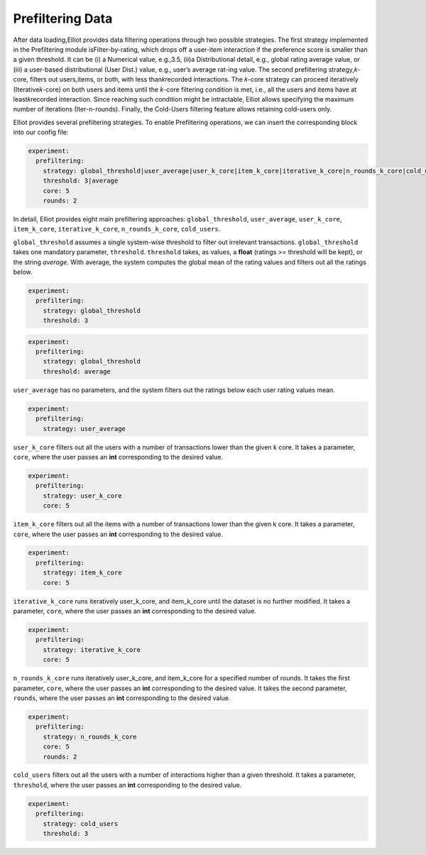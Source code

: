 Prefiltering Data
======================

After data loading,Elliot provides data filtering operations through two possible strategies. The first strategy
implemented in the Prefiltering module isFilter-by-rating, which drops off a user-item interaction if the preference
score is smaller than a given threshold. It can be (i) a Numerical value, e.g.,3.5, (ii)a Distributional detail, e.g.,
global rating average value, or (iii) a user-based distributional (User Dist.) value, e.g., user’s average rat-ing value.
The second prefiltering strategy,𝑘-core, filters out users,items, or both, with less than𝑘recorded interactions. The 𝑘-core
strategy can proceed iteratively (Iterative𝑘-core) on both users and items until the 𝑘-core filtering condition is met,
i.e., all the users and items have at least𝑘recorded interaction. Since reaching such condition might be intractable,
Elliot allows specifying the maximum number of iterations (Iter-n-rounds). Finally, the Cold-Users
filtering feature allows retaining cold-users only.

Elliot provides several prefiltering strategies.
To enable Prefiltering operations, we can insert the corresponding block into our config file:

.. code:: yaml

    experiment:
      prefiltering:
        strategy: global_threshold|user_average|user_k_core|item_k_core|iterative_k_core|n_rounds_k_core|cold_users
        threshold: 3|average
        core: 5
        rounds: 2

In detail, Elliot provides eight main prefiltering approaches: ``global_threshold``,
``user_average``, ``user_k_core``, ``item_k_core``, ``iterative_k_core``, ``n_rounds_k_core``, ``cold_users``.

``global_threshold`` assumes a single system-wise threshold to filter out irrelevant transactions.
``global_threshold`` takes one mandatory parameter, ``threshold``.
``threshold`` takes, as values, a **float** (ratings >= threshold will be kept), or the string *average*. With average, the system computes the global mean of the rating values and filters out all the ratings below.

.. code:: yaml

    experiment:
      prefiltering:
        strategy: global_threshold
        threshold: 3

.. code:: yaml

    experiment:
      prefiltering:
        strategy: global_threshold
        threshold: average

``user_average`` has no parameters, and the system filters out the ratings below each user rating values mean.

.. code:: yaml

    experiment:
      prefiltering:
        strategy: user_average

``user_k_core`` filters out all the users with a number of transactions lower than the given k core.
It takes a parameter, ``core``, where the user passes an **int** corresponding to the desired value.

.. code:: yaml

    experiment:
      prefiltering:
        strategy: user_k_core
        core: 5

``item_k_core`` filters out all the items with a number of transactions lower than the given k core.
It takes a parameter, ``core``, where the user passes an **int** corresponding to the desired value.

.. code:: yaml

    experiment:
      prefiltering:
        strategy: item_k_core
        core: 5

``iterative_k_core`` runs iteratively user_k_core, and item_k_core until the dataset is no further modified.
It takes a parameter, ``core``, where the user passes an **int** corresponding to the desired value.

.. code:: yaml

    experiment:
      prefiltering:
        strategy: iterative_k_core
        core: 5

``n_rounds_k_core`` runs iteratively user_k_core, and item_k_core for a specified number of rounds.
It takes the first parameter, ``core``, where the user passes an **int** corresponding to the desired value.
It takes the second parameter, ``rounds``, where the user passes an **int** corresponding to the desired value.

.. code:: yaml

    experiment:
      prefiltering:
        strategy: n_rounds_k_core
        core: 5
        rounds: 2

``cold_users`` filters out all the users with a number of interactions higher than a given threshold.
It takes a parameter, ``threshold``, where the user passes an **int** corresponding to the desired value.

.. code:: yaml

    experiment:
      prefiltering:
        strategy: cold_users
        threshold: 3

